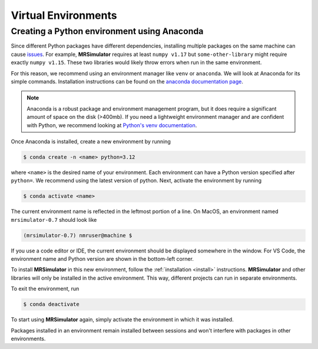 Virtual Environments
--------------------

Creating a Python environment using Anaconda
""""""""""""""""""""""""""""""""""""""""""""

Since different Python packages have different dependencies, installing multiple packages on the
same machine can cause `issues <https://en.wikipedia.org/wiki/Dependency_hell>`__. For example,
**MRSimulator** requires at least ``numpy v1.17`` but ``some-other-library`` might require exactly
``numpy v1.15``. These two libraries would likely throw errors when run in the same environment.

For this reason, we recommend using an environment manager like ``venv`` or ``anaconda``.
We will look at Anaconda for its simple commands. Installation instructions can be found on the
`anaconda documentation page <https://docs.conda.io/projects/conda/en/latest/user-guide/install/index.html>`__.

.. note::

    Anaconda is a robust package and environment management program, but it does require
    a significant amount of space on the disk (>400mb). If you need a lightweight environment manager
    and are confident with Python, we recommend looking at `Python's venv documentation
    <https://docs.python.org/3/library/venv.html>`__.

Once Anaconda is installed, create a new environment by running

.. code-block:: shell

    $ conda create -n <name> python=3.12

where ``<name>`` is the desired name of your environment. Each environment can have a Python
version specified after ``python=``. We recommend using the latest version of python.
Next, activate the environment by running

.. code-block:: shell

    $ conda activate <name>

The current environment name is reflected in the leftmost portion of a line. On MacOS, an
environment named ``mrsimulator-0.7`` should look like

.. code-block:: shell

    (mrsimulator-0.7) nmruser@machine $

If you use a code editor or IDE, the current environment should be displayed somewhere in
the window. For VS Code, the environment name and Python version are shown in the bottom-left
corner.

To install **MRSimulator** in this new environment, follow the :ref:`installation <install>`
instructions. **MRSimulator** and other libraries will only be installed in the active
environment. This way, different projects can run in separate environments.

To exit the environment, run

.. code-block:: shell

    $ conda deactivate

To start using **MRSimulator** again, simply activate the environment in which it was installed.

Packages installed in an environment remain installed between sessions and won't interfere
with packages in other environments.
